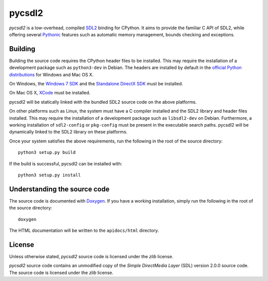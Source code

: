 =======
pycsdl2
=======
`pycsdl2` is a low-overhead, compiled `SDL2`_ binding for CPython. It aims to
provide the familiar C API of SDL2, while offering several `Pythonic`_ features
such as automatic memory management, bounds checking and exceptions.

.. _SDL2: https://www.libsdl.org/

.. _Pythonic: https://www.python.org/dev/peps/pep-0020/

Building
========
Building the source code requires the CPython header files to be installed.
This may require the installation of a development package such as
``python3-dev`` in Debian. The headers are installed by default in the
`official Python distributions`_ for Windows and Mac OS X.

.. _`official Python distributions`: https://www.python.org/downloads/

On Windows, the `Windows 7 SDK`_ and the `Standalone DirectX SDK`_ must be
installed.

.. _`Windows 7 SDK`:
   http://www.microsoft.com/en-sg/download/details.aspx?id=8279

.. _`Standalone DirectX SDK`:
   http://www.microsoft.com/en-sg/download/details.aspx?id=6812

On Mac OS X, `XCode`_ must be installed.

.. _`XCode`: https://guide.macports.org/chunked/installing.xcode.html

pycsdl2 will be statically linked with the bundled SDL2 source code on the
above platforms.

On other platforms such as Linux, the system must have a C compiler installed
and the SDL2 library and header files installed. This may require the
installation of a development package such as ``libsdl2-dev`` on Debian.
Furthermore, a working installation of ``sdl2-config`` or ``pkg-config`` must
be present in the executable search paths. pycsdl2 will be dynamically linked
to the SDL2 library on these platforms.

Once your system satisfies the above requirements, run the following in the
root of the source directory::

    python3 setup.py build

If the build is successful, pycsdl2 can be installed with::

    python3 setup.py install

Understanding the source code
=============================
The source code is documented with `Doxygen`_. If you have a working
installation, simply run the following in the root of the source directory::

    doxygen

The HTML documentation will be written to the ``apidocs/html`` directory.

.. _`Doxygen`: http://www.stack.nl/~dimitri/doxygen/

License
=======
Unless otherwise stated, `pycsdl2` source code is licensed under the `zlib`
license.

`pycsdl2` source code contains an unmodified copy of the
`Simple DirectMedia Layer` (SDL) version 2.0.0 source code. The source code is
licensed under the `zlib` license.
